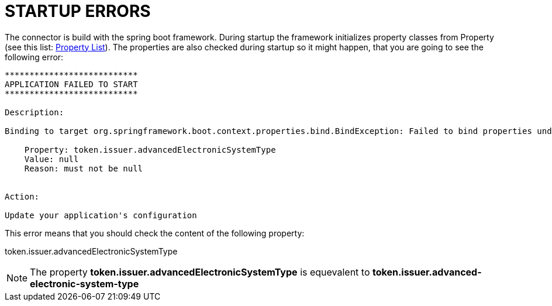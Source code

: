 :imgdir: ../resources/images/
:imagesdir: ../{imgdir}

= STARTUP ERRORS


The connector is build with the spring boot framework. During startup
the framework initializes property classes from Property
(see this list: link:../aggregated-spring-properties.html[Property List]).
The properties are also checked during startup so it might happen, that you
are going to see the following error:

```
***************************
APPLICATION FAILED TO START
***************************

Description:

Binding to target org.springframework.boot.context.properties.bind.BindException: Failed to bind properties under 'token.issuer' to eu.domibus.connector.security.container.service.TokenIssuerFactoryProperties failed:

    Property: token.issuer.advancedElectronicSystemType
    Value: null
    Reason: must not be null


Action:

Update your application's configuration
```

This error means that you should check the content of the following property:

token.issuer.advancedElectronicSystemType

NOTE: The property
**token.issuer.advancedElectronicSystemType**
is equevalent to
**token.issuer.advanced-electronic-system-type**
